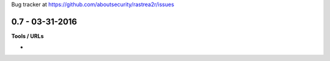Bug tracker at https://github.com/aboutsecurity/rastrea2r/issues

0.7 -   03-31-2016
==================

**Tools / URLs**

-